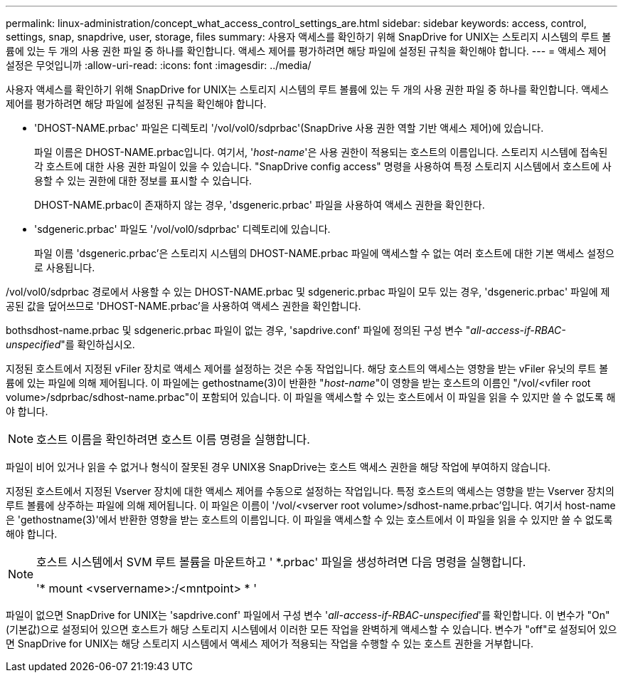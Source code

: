 ---
permalink: linux-administration/concept_what_access_control_settings_are.html 
sidebar: sidebar 
keywords: access, control, settings, snap, snapdrive, user, storage, files 
summary: 사용자 액세스를 확인하기 위해 SnapDrive for UNIX는 스토리지 시스템의 루트 볼륨에 있는 두 개의 사용 권한 파일 중 하나를 확인합니다. 액세스 제어를 평가하려면 해당 파일에 설정된 규칙을 확인해야 합니다. 
---
= 액세스 제어 설정은 무엇입니까
:allow-uri-read: 
:icons: font
:imagesdir: ../media/


[role="lead"]
사용자 액세스를 확인하기 위해 SnapDrive for UNIX는 스토리지 시스템의 루트 볼륨에 있는 두 개의 사용 권한 파일 중 하나를 확인합니다. 액세스 제어를 평가하려면 해당 파일에 설정된 규칙을 확인해야 합니다.

* 'DHOST-NAME.prbac' 파일은 디렉토리 '/vol/vol0/sdprbac'(SnapDrive 사용 권한 역할 기반 액세스 제어)에 있습니다.
+
파일 이름은 DHOST-NAME.prbac입니다. 여기서, '_host-name_'은 사용 권한이 적용되는 호스트의 이름입니다. 스토리지 시스템에 접속된 각 호스트에 대한 사용 권한 파일이 있을 수 있습니다. "SnapDrive config access" 명령을 사용하여 특정 스토리지 시스템에서 호스트에 사용할 수 있는 권한에 대한 정보를 표시할 수 있습니다.

+
DHOST-NAME.prbac이 존재하지 않는 경우, 'dsgeneric.prbac' 파일을 사용하여 액세스 권한을 확인한다.

* 'sdgeneric.prbac' 파일도 '/vol/vol0/sdprbac' 디렉토리에 있습니다.
+
파일 이름 'dsgeneric.prbac'은 스토리지 시스템의 DHOST-NAME.prbac 파일에 액세스할 수 없는 여러 호스트에 대한 기본 액세스 설정으로 사용됩니다.



/vol/vol0/sdprbac 경로에서 사용할 수 있는 DHOST-NAME.prbac 및 sdgeneric.prbac 파일이 모두 있는 경우, 'dsgeneric.prbac' 파일에 제공된 값을 덮어쓰므로 'DHOST-NAME.prbac'을 사용하여 액세스 권한을 확인합니다.

bothsdhost-name.prbac 및 sdgeneric.prbac 파일이 없는 경우, 'sapdrive.conf' 파일에 정의된 구성 변수 "_all-access-if-RBAC-unspecified_"를 확인하십시오.

지정된 호스트에서 지정된 vFiler 장치로 액세스 제어를 설정하는 것은 수동 작업입니다. 해당 호스트의 액세스는 영향을 받는 vFiler 유닛의 루트 볼륨에 있는 파일에 의해 제어됩니다. 이 파일에는 gethostname(3)이 반환한 "_host-name_"이 영향을 받는 호스트의 이름인 "/vol/<vfiler root volume>/sdprbac/sdhost-name.prbac"이 포함되어 있습니다. 이 파일을 액세스할 수 있는 호스트에서 이 파일을 읽을 수 있지만 쓸 수 없도록 해야 합니다.


NOTE: 호스트 이름을 확인하려면 호스트 이름 명령을 실행합니다.

파일이 비어 있거나 읽을 수 없거나 형식이 잘못된 경우 UNIX용 SnapDrive는 호스트 액세스 권한을 해당 작업에 부여하지 않습니다.

지정된 호스트에서 지정된 Vserver 장치에 대한 액세스 제어를 수동으로 설정하는 작업입니다. 특정 호스트의 액세스는 영향을 받는 Vserver 장치의 루트 볼륨에 상주하는 파일에 의해 제어됩니다. 이 파일은 이름이 '/vol/<vserver root volume>/sdhost-name.prbac'입니다. 여기서 host-name은 'gethostname(3)'에서 반환한 영향을 받는 호스트의 이름입니다. 이 파일을 액세스할 수 있는 호스트에서 이 파일을 읽을 수 있지만 쓸 수 없도록 해야 합니다.

[NOTE]
====
호스트 시스템에서 SVM 루트 볼륨을 마운트하고 ' *.prbac' 파일을 생성하려면 다음 명령을 실행합니다.

'* mount <vservername>:/<mntpoint> * '

====
파일이 없으면 SnapDrive for UNIX는 'sapdrive.conf' 파일에서 구성 변수 '_all-access-if-RBAC-unspecified_'를 확인합니다. 이 변수가 "On"(기본값)으로 설정되어 있으면 호스트가 해당 스토리지 시스템에서 이러한 모든 작업을 완벽하게 액세스할 수 있습니다. 변수가 "off"로 설정되어 있으면 SnapDrive for UNIX는 해당 스토리지 시스템에서 액세스 제어가 적용되는 작업을 수행할 수 있는 호스트 권한을 거부합니다.
